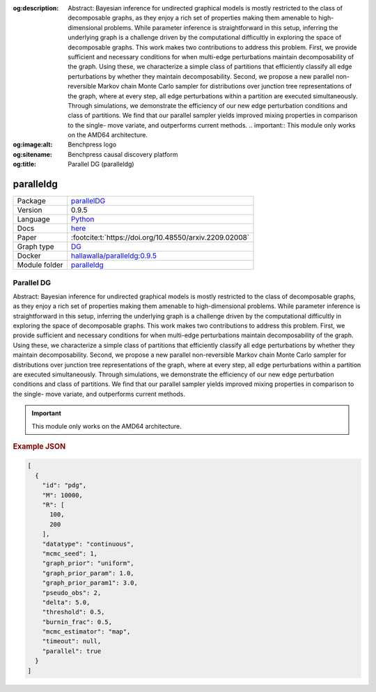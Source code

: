 


:og:description: Abstract: Bayesian inference for undirected graphical models is mostly restricted to the class of decomposable graphs, as they enjoy a rich set of properties making them amenable to high-dimensional problems. While parameter inference is straightforward in this setup, inferring the underlying graph is a challenge driven by the computational difficultly in exploring the space of decomposable graphs. This work makes two contributions to address this problem. First, we provide sufficient and necessary conditions for when multi-edge perturbations maintain decomposability of the graph. Using these, we characterize a simple class of partitions that efficiently classify all edge perturbations by whether they maintain decomposability. Second, we propose a new parallel non-reversible Markov chain Monte Carlo sampler for distributions over junction tree representations of the graph, where at every step, all edge perturbations within a partition are executed simultaneously. Through simulations, we demonstrate the efficiency of our new edge perturbation conditions and class of partitions. We find that our parallel sampler yields improved mixing properties in comparison to the single- move variate, and outperforms current methods.  .. important::     This module only works on the AMD64 architecture.
:og:image:alt: Benchpress logo
:og:sitename: Benchpress causal discovery platform
:og:title: Parallel DG (paralleldg)
 
.. meta::
    :title: Parallel DG 
    :description: Abstract: Bayesian inference for undirected graphical models is mostly restricted to the class of decomposable graphs, as they enjoy a rich set of properties making them amenable to high-dimensional problems. While parameter inference is straightforward in this setup, inferring the underlying graph is a challenge driven by the computational difficultly in exploring the space of decomposable graphs. This work makes two contributions to address this problem. First, we provide sufficient and necessary conditions for when multi-edge perturbations maintain decomposability of the graph. Using these, we characterize a simple class of partitions that efficiently classify all edge perturbations by whether they maintain decomposability. Second, we propose a new parallel non-reversible Markov chain Monte Carlo sampler for distributions over junction tree representations of the graph, where at every step, all edge perturbations within a partition are executed simultaneously. Through simulations, we demonstrate the efficiency of our new edge perturbation conditions and class of partitions. We find that our parallel sampler yields improved mixing properties in comparison to the single- move variate, and outperforms current methods.  .. important::     This module only works on the AMD64 architecture.


.. _paralleldg: 

paralleldg 
**************



.. list-table:: 

   * - Package
     - `parallelDG <https://github.com/melmasri/parallelDG>`__
   * - Version
     - 0.9.5
   * - Language
     - `Python <https://www.python.org/>`__
   * - Docs
     - `here <https://github.com/melmasri/parallelDG>`__
   * - Paper
     - :footcite:t:`https://doi.org/10.48550/arxiv.2209.02008`
   * - Graph type
     - `DG <https://en.wikipedia.org/wiki/Chordal_graph>`__
   * - Docker 
     - `hallawalla/paralleldg:0.9.5 <https://hub.docker.com/r/hallawalla/paralleldg/tags>`__

   * - Module folder
     - `paralleldg <https://github.com/felixleopoldo/benchpress/tree/master/workflow/rules/structure_learning_algorithms/paralleldg>`__



Parallel DG 
---------------


Abstract: Bayesian inference for undirected graphical models is mostly restricted to
the class of decomposable graphs, as they enjoy a rich set of properties making them amenable to high-dimensional problems. While parameter inference is
straightforward in this setup, inferring the underlying graph is a challenge driven
by the computational difficultly in exploring the space of decomposable graphs.
This work makes two contributions to address this problem. First, we provide
sufficient and necessary conditions for when multi-edge perturbations maintain
decomposability of the graph. Using these, we characterize a simple class of
partitions that efficiently classify all edge perturbations by whether they maintain decomposability. Second, we propose a new parallel non-reversible Markov
chain Monte Carlo sampler for distributions over junction tree representations
of the graph, where at every step, all edge perturbations within a partition are
executed simultaneously. Through simulations, we demonstrate the efficiency of
our new edge perturbation conditions and class of partitions. We find that our
parallel sampler yields improved mixing properties in comparison to the single-
move variate, and outperforms current methods.

.. important:: 

  This module only works on the AMD64 architecture.



.. rubric:: Example JSON


.. code-block:: json


    [
      {
        "id": "pdg",
        "M": 10000,
        "R": [
          100,
          200
        ],
        "datatype": "continuous",
        "mcmc_seed": 1,
        "graph_prior": "uniform",
        "graph_prior_param": 1.0,
        "graph_prior_param1": 3.0,
        "pseudo_obs": 2,
        "delta": 5.0,
        "threshold": 0.5,
        "burnin_frac": 0.5,
        "mcmc_estimator": "map",
        "timeout": null,
        "parallel": true
      }
    ]

.. footbibliography::

